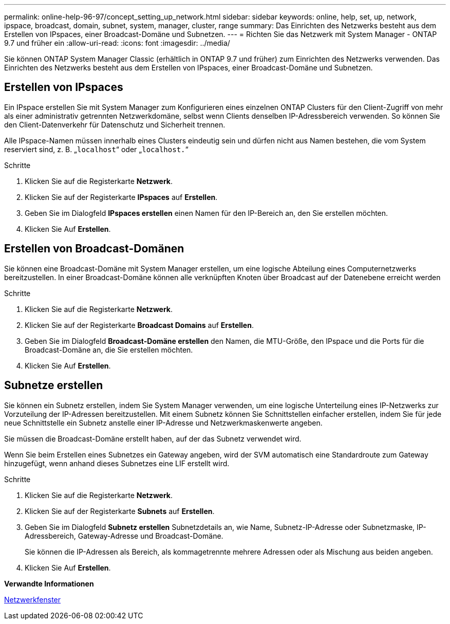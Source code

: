 ---
permalink: online-help-96-97/concept_setting_up_network.html 
sidebar: sidebar 
keywords: online, help, set, up, network, ipspace, broadcast, domain, subnet, system, manager, cluster, range 
summary: Das Einrichten des Netzwerks besteht aus dem Erstellen von IPspaces, einer Broadcast-Domäne und Subnetzen. 
---
= Richten Sie das Netzwerk mit System Manager - ONTAP 9.7 und früher ein
:allow-uri-read: 
:icons: font
:imagesdir: ../media/


[role="lead"]
Sie können ONTAP System Manager Classic (erhältlich in ONTAP 9.7 und früher) zum Einrichten des Netzwerks verwenden. Das Einrichten des Netzwerks besteht aus dem Erstellen von IPspaces, einer Broadcast-Domäne und Subnetzen.



== Erstellen von IPspaces

Ein IPspace erstellen Sie mit System Manager zum Konfigurieren eines einzelnen ONTAP Clusters für den Client-Zugriff von mehr als einer administrativ getrennten Netzwerkdomäne, selbst wenn Clients denselben IP-Adressbereich verwenden. So können Sie den Client-Datenverkehr für Datenschutz und Sicherheit trennen.

Alle IPspace-Namen müssen innerhalb eines Clusters eindeutig sein und dürfen nicht aus Namen bestehen, die vom System reserviert sind, z. B. „`localhost`“ oder „`localhost.`“

.Schritte
. Klicken Sie auf die Registerkarte *Netzwerk*.
. Klicken Sie auf der Registerkarte *IPspaces* auf *Erstellen*.
. Geben Sie im Dialogfeld *IPspaces erstellen* einen Namen für den IP-Bereich an, den Sie erstellen möchten.
. Klicken Sie Auf *Erstellen*.




== Erstellen von Broadcast-Domänen

Sie können eine Broadcast-Domäne mit System Manager erstellen, um eine logische Abteilung eines Computernetzwerks bereitzustellen. In einer Broadcast-Domäne können alle verknüpften Knoten über Broadcast auf der Datenebene erreicht werden

.Schritte
. Klicken Sie auf die Registerkarte *Netzwerk*.
. Klicken Sie auf der Registerkarte *Broadcast Domains* auf *Erstellen*.
. Geben Sie im Dialogfeld *Broadcast-Domäne erstellen* den Namen, die MTU-Größe, den IPspace und die Ports für die Broadcast-Domäne an, die Sie erstellen möchten.
. Klicken Sie Auf *Erstellen*.




== Subnetze erstellen

Sie können ein Subnetz erstellen, indem Sie System Manager verwenden, um eine logische Unterteilung eines IP-Netzwerks zur Vorzuteilung der IP-Adressen bereitzustellen. Mit einem Subnetz können Sie Schnittstellen einfacher erstellen, indem Sie für jede neue Schnittstelle ein Subnetz anstelle einer IP-Adresse und Netzwerkmaskenwerte angeben.

Sie müssen die Broadcast-Domäne erstellt haben, auf der das Subnetz verwendet wird.

Wenn Sie beim Erstellen eines Subnetzes ein Gateway angeben, wird der SVM automatisch eine Standardroute zum Gateway hinzugefügt, wenn anhand dieses Subnetzes eine LIF erstellt wird.

.Schritte
. Klicken Sie auf die Registerkarte *Netzwerk*.
. Klicken Sie auf der Registerkarte *Subnets* auf *Erstellen*.
. Geben Sie im Dialogfeld *Subnetz erstellen* Subnetzdetails an, wie Name, Subnetz-IP-Adresse oder Subnetzmaske, IP-Adressbereich, Gateway-Adresse und Broadcast-Domäne.
+
Sie können die IP-Adressen als Bereich, als kommagetrennte mehrere Adressen oder als Mischung aus beiden angeben.

. Klicken Sie Auf *Erstellen*.


*Verwandte Informationen*

xref:reference_network_window.adoc[Netzwerkfenster]
